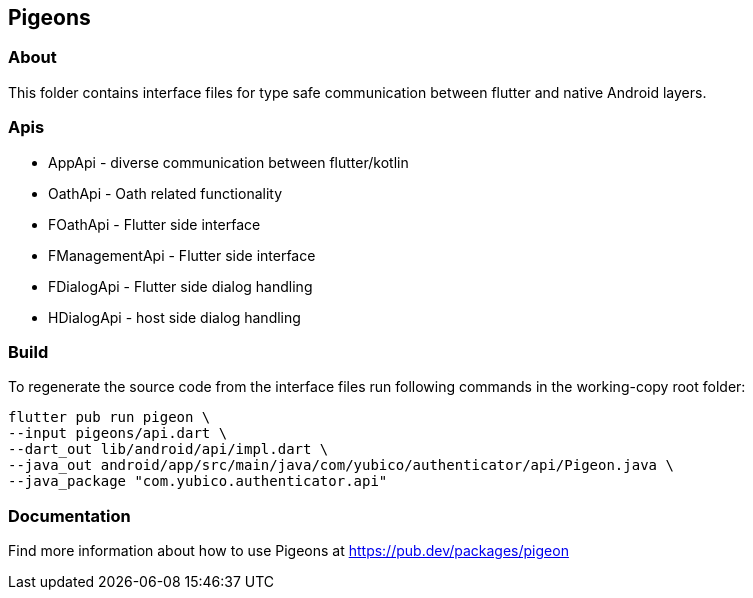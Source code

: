 == Pigeons

=== About
This folder contains interface files for type safe communication between flutter and native Android layers.

=== Apis

 - AppApi - diverse communication between flutter/kotlin
 - OathApi - Oath related functionality
 - FOathApi - Flutter side interface
 - FManagementApi - Flutter side interface
 - FDialogApi - Flutter side dialog handling
 - HDialogApi - host side dialog handling


=== Build
To regenerate the source code from the interface files run following commands in the working-copy root folder:

[source,bash]
----
flutter pub run pigeon \
--input pigeons/api.dart \
--dart_out lib/android/api/impl.dart \
--java_out android/app/src/main/java/com/yubico/authenticator/api/Pigeon.java \
--java_package "com.yubico.authenticator.api"
----

=== Documentation
Find more information about how to use Pigeons at https://pub.dev/packages/pigeon[https://pub.dev/packages/pigeon]
